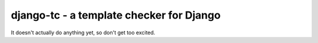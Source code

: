 django-tc - a template checker for Django
-----------------------------------------

It doesn't actually do anything yet, so don't get too excited.
